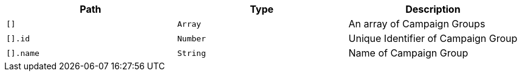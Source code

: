 |===
|Path|Type|Description

|`+[]+`
|`+Array+`
|An array of Campaign Groups

|`+[].id+`
|`+Number+`
|Unique Identifier of Campaign Group

|`+[].name+`
|`+String+`
|Name of Campaign Group

|===